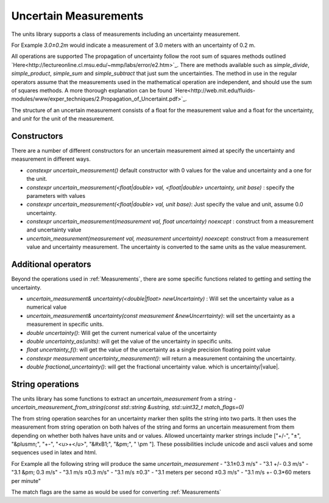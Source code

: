 =======================
Uncertain Measurements
=======================

The units library supports a class of measurements including an uncertainty measurement.

For Example `3.0±0.2m`  would indicate a measurement of 3.0 meters with an uncertainty of 0.2 m.

All operations are supported
The propagation of uncertainty follow the root sum of squares methods outlined `Here<http://lectureonline.cl.msu.edu/~mmp/labs/error/e2.htm>`_.
There are methods available such as `simple_divide`, `simple_product`, `simple_sum` and `simple_subtract` that just sum the uncertainties.  The method in use in the regular operators assume that the measurements used in the mathematical operation are independent, and should use the sum of squares methods.  A more thorough explanation can be found `Here<http://web.mit.edu/fluids-modules/www/exper_techniques/2.Propagation_of_Uncertaint.pdf>`_.


The structure of an uncertain measurement consists of a float for the measurement value and a float for the uncertainty, and `unit` for the unit of the measurement.

Constructors
----------------

There are a number of different constructors for an uncertain measurement aimed at specify the uncertainty and measurement in different ways.

-   `constexpr uncertain_measurement()`   default constructor with 0 values for the value and uncertainty and a one for the unit.

-   `constexpr uncertain_measurement(<float|double> val, <float|double> uncertainty, unit base)` : specify the parameters with values

-   `constexpr uncertain_measurement(<float|double> val, unit base)`:  Just specify the value and unit, assume 0.0 uncertainty.

-   `constexpr uncertain_measurement(measurement val, float uncertainty) noexcept` : construct from a measurement and uncertainty value

-   `uncertain_measurement(measurement val, measurement uncertainty) noexcept`:  construct from a measurement value and uncertainty measurement.  The uncertainty is converted to the same units as the value measurement.


Additional operators
----------------------

Beyond the operations used in :ref:`Measurements`, there are some specific functions related to getting and setting the uncertainty.

-   `uncertain_measurement& uncertainty(<double|float> newUncertainty)` :  Will set the uncertainty value as a numerical value
-   `uncertain_measurement& uncertainty(const measurement &newUncerrtainty)`: will set the uncertainty as a measurement in specific units.
-   `double uncertainty()`:  Will get the current numerical value of the uncertainty
-   `double uncertainty_as(units)`:  will get the value of the uncertainty in specific units.
-   `float uncertainty_f()`: will get the value of the uncertainty as a single precision floating point value
-   `constexpr measurement uncertainty_measurement()`:  will return a measurement containing the uncertainty.
-   `double fractional_uncertainty()`: will get the fractional uncertainty value. which is uncertainty/\|value\|.

String operations
-------------------
The units library has some functions to extract an `uncertain_measurement` from a string
-   `uncertain_measurement_from_string(const std::string &ustring, std::uint32_t match_flags=0)`

The from string operation searches for an uncertainty marker then splits the string into two parts.  It then uses the measurement from string operation on both halves of the string and forms an uncertain measurement from them depending on whether both halves have units and or values.  Allowed uncertainty marker strings include \["+/-", "±", "&plusmn;", "+-", "<u>+</u>", "&#xB1;", "&pm;", " \\pm "\].  These possibilities include unicode and ascii values and some sequences used in latex and html.

For Example all the following string will produce the same `uncertain_measurement`
-   "3.1±0.3 m/s"
-   "3.1 +/- 0.3 m/s"
-   "3.1 &pm; 0.3 m/s"
-   "3.1 m/s ±0.3 m/s"
-   "3.1 m/s ±0.3"
-   "3.1 meters per second ±0.3 m/s"
-   "3.1 m/s +- 0.3*60 meters per minute"

The match flags are the same as would be used for converting :ref:`Measurements`
